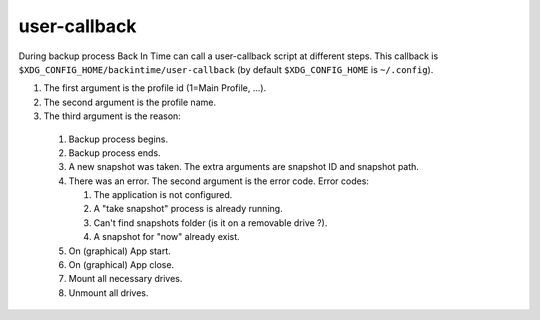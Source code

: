 user-callback
=============

During backup process Back In Time can call a user-callback script at different steps.
This callback is ``$XDG_CONFIG_HOME/backintime/user-callback`` 
(by default ``$XDG_CONFIG_HOME`` is ``~/.config``).

#. The first argument is the profile id (1=Main Profile, ...).
#. The second argument is the profile name.
#. The third argument is the reason:

  #. Backup process begins.
  #. Backup process ends.
  #. A new snapshot was taken. The extra arguments are snapshot ID and snapshot path.
  #. There was an error. The second argument is the error code.
     Error codes:

     #. The application is not configured.
     #. A "take snapshot" process is already running.
     #. Can't find snapshots folder (is it on a removable drive ?).
     #. A snapshot for "now" already exist.

  #. On (graphical) App start.
  #. On (graphical) App close.
  #. Mount all necessary drives.
  #. Unmount all drives.
